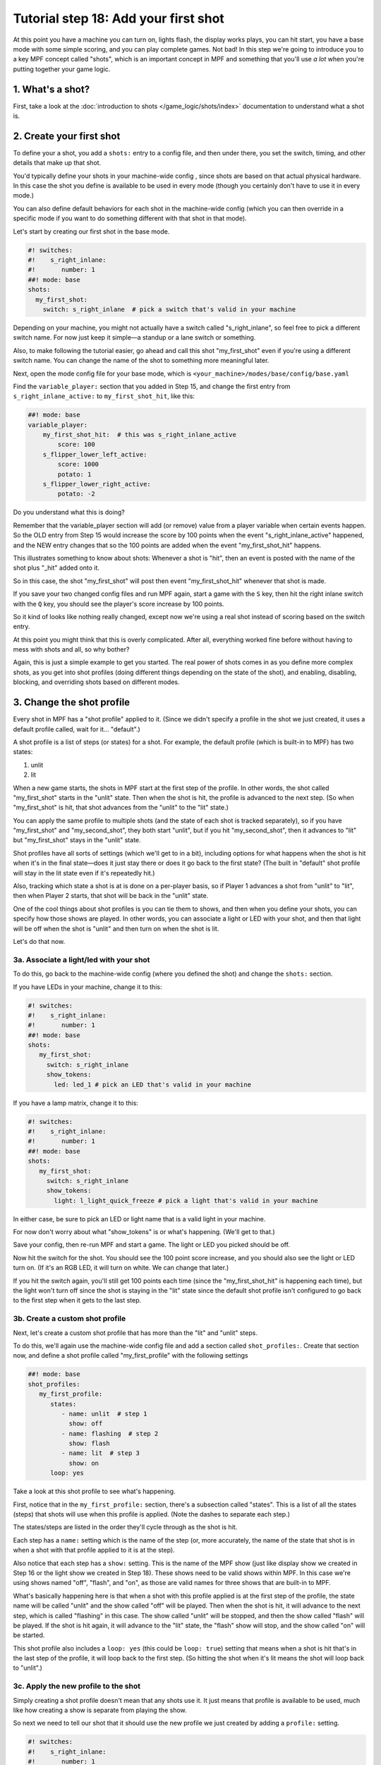 Tutorial step 18: Add your first shot
=====================================

At this point you have a machine you can turn on, lights flash, the
display works plays, you can hit start, you have a base mode with some
simple scoring, and you can play complete games. Not bad! In this step
we're going to introduce you to a key MPF concept called "shots", which is
an important concept in MPF and something that you'll use *a lot* when you're
putting together your game logic.

1. What's a shot?
-----------------

First, take a look at the :doc:`introduction to shots </game_logic/shots/index>`
documentation to understand what a shot is.

2. Create your first shot
-------------------------

To define your a shot, you add a ``shots:`` entry to a config file, and
then under there, you set the switch, timing, and other details that
make up that shot.

You'd typically define your shots in your machine-wide config , since
shots are based on that actual physical hardware. In this case the
shot you define is available to be used in every mode (though you
certainly don't have to use it in every mode.)

You can also define default behaviors for each shot in the machine-wide
config (which you can then override in a specific mode if you want
to do something different with that shot in that mode).

Let's start by creating our first shot in the base mode.

.. code-block:: mpf-config

    #! switches:
    #!    s_right_inlane:
    #!       number: 1
    ##! mode: base
    shots:
      my_first_shot:
        switch: s_right_inlane  # pick a switch that's valid in your machine

Depending on your machine, you might not actually have a switch
called "s_right_inlane", so feel free to pick a different switch name. For
now just keep it simple—a standup or a lane switch or something.

Also, to make following the tutorial easier, go ahead and call this
shot "my_first_shot" even if you're using a different switch name. You
can change the name of the shot to something more meaningful later.

Next, open the mode config file for your base mode, which is
``<your_machine>/modes/base/config/base.yaml``

Find the ``variable_player:`` section that you added in Step 15, and change the
first entry from ``s_right_inlane_active:`` to ``my_first_shot_hit``,
like this:

.. code-block:: mpf-config

   ##! mode: base
   variable_player:
       my_first_shot_hit:  # this was s_right_inlane_active
           score: 100
       s_flipper_lower_left_active:
           score: 1000
           potato: 1
       s_flipper_lower_right_active:
           potato: -2

Do you understand what this is doing?

Remember that the variable_player section will add (or remove) value from a player
variable when certain events happen. So the OLD entry from Step 15 would
increase the score by 100 points when the event "s_right_inlane_active" happened, and the
NEW entry changes that so the 100 points are added when the event
"my_first_shot_hit" happens.

This illustrates something to know about shots: Whenever a shot is "hit", then
an event is posted with the name of the shot plus "_hit" added onto it.

So in this case, the shot "my_first_shot" will post then event
"my_first_shot_hit" whenever that shot is made.

If you save your two changed config files and run MPF again, start a game
with the ``S`` key, then hit the right inlane switch with the ``Q`` key,
you should see the player's score increase by 100 points.

So it kind of looks like nothing really changed, except now we're using
a real shot instead of scoring based on the switch entry.

At this point you might think that this is overly complicated. After all,
everything worked fine before without having to mess with shots and all,
so why bother?

Again, this is just a simple example to get you started. The real power of
shots comes in as you define more complex shots, as you get into shot
profiles (doing different things depending on the state of the shot), and
enabling, disabling, blocking, and overriding shots based on different
modes.

3. Change the shot profile
--------------------------

Every shot in MPF has a "shot profile" applied to it. (Since we didn't
specify a profile in the shot we just created, it uses a default profile
called, wait for it... "default".)

A shot profile is a list of steps (or states) for a shot. For example,
the default profile (which is built-in to MPF) has two states:

#. unlit
#. lit

When a new game starts, the shots in MPF start at the first step of
the profile. In other words, the shot called "my_first_shot" starts
in the "unlit" state. Then when the shot is hit, the profile is
advanced to the next step. (So when "my_first_shot" is hit, that shot
advances from the "unlit" to the "lit" state.)

You can apply the same profile to multiple shots (and the state of each
shot is tracked separately), so if you have "my_first_shot" and "my_second_shot",
they both start "unlit", but if you hit "my_second_shot", then it
advances to "lit" but "my_first_shot" stays in the "unlit" state.

Shot profiles have all sorts of settings (which we'll get to in a bit),
including options for what happens when the shot is hit when it's in the
final state—does it just stay there or does it go back to the first state?
(The built in "default" shot profile will stay in the lit state even if
it's repeatedly hit.)

Also, tracking which state a shot is at is done on a per-player basis, so
if Player 1 advances a shot from "unlit" to "lit", then when Player 2
starts, that shot will be back in the "unlit" state.

One of the cool things about shot profiles is you can tie them to shows,
and then when you define your shots, you can specify how those shows are
played. In other words, you can associate a light or LED with your shot,
and then that light will be off when the shot is "unlit" and then turn
on when the shot is lit.

Let's do that now.

3a. Associate a light/led with your shot
~~~~~~~~~~~~~~~~~~~~~~~~~~~~~~~~~~~~~~~~

To do this, go back to the machine-wide config (where you defined the shot)
and change the ``shots:`` section.

If you have LEDs in your machine, change it to this:

.. code-block:: mpf-config

   #! switches:
   #!    s_right_inlane:
   #!       number: 1
   ##! mode: base
   shots:
      my_first_shot:
        switch: s_right_inlane
        show_tokens:
          led: led_1 # pick an LED that's valid in your machine

If you have a lamp matrix, change it to this:

.. code-block:: mpf-config

   #! switches:
   #!    s_right_inlane:
   #!       number: 1
   ##! mode: base
   shots:
      my_first_shot:
        switch: s_right_inlane
        show_tokens:
          light: l_light_quick_freeze # pick a light that's valid in your machine

In either case, be sure to pick an LED or light name that is a valid light
in your machine.

For now don't worry about what "show_tokens" is or what's happening. (We'll
get to that.)

Save your config, then re-run MPF and start a game. The light or LED you
picked should be off.

Now hit the switch for the shot. You should see the 100 point score increase,
and you should also see the light or LED turn on. (If it's an RGB LED, it will
turn on white. We can change that later.)

If you hit the switch again, you'll still get 100 points each time (since the
"my_first_shot_hit" is happening each time), but the light won't turn off
since the shot is staying in the "lit" state since the default shot profile
isn't configured to go back to the first step when it gets to the last step.

3b. Create a custom shot profile
~~~~~~~~~~~~~~~~~~~~~~~~~~~~~~~~

Next, let's create a custom shot profile that has more than the "lit" and
"unlit" steps.

To do this, we'll again use the machine-wide config file and add a section
called ``shot_profiles:``. Create that section now, and define a shot
profile called "my_first_profile" with the following settings

.. code-block:: mpf-config

   ##! mode: base
   shot_profiles:
      my_first_profile:
         states:
            - name: unlit  # step 1
              show: off
            - name: flashing  # step 2
              show: flash
            - name: lit  # step 3
              show: on
         loop: yes

Take a look at this shot profile to see what's happening.

First, notice that in the ``my_first_profile:`` section, there's a subsection
called "states". This is a list of all the states (steps) that shots will
use when this profile is applied. (Note the dashes to separate each step.)

The states/steps are listed in the order they'll cycle through as the shot
is hit.

Each step has a ``name:`` setting which is the name of the step (or, more
accurately, the name of the state that shot is in when a shot with
that profile applied to it is at the step).

Also notice that each step has a ``show:`` setting. This is the name of the MPF
show (just like display show we created in Step 16 or the light show we
created in Step 18). These shows need to be valid shows within MPF. In this
case we're using shows named "off", "flash", and "on", as those are valid
names for three shows that are built-in to MPF.

What's basically happening here is that when a shot with this profile
applied is at the first step of the profile, the state name will be called
"unlit" and the show called "off" will be played. Then when the shot is hit,
it will advance to the next step, which is called "flashing" in this case.
The show called "unlit" will be stopped, and then the show called "flash"
will be played. If the shot is hit again, it will advance to the "lit"
state, the "flash" show will stop, and the show called "on" will be started.

This shot profile also includes a ``loop: yes`` (this could be ``loop: true``)
setting that means when a shot is hit that's in the last step of the profile,
it will loop back to the first step. (So hitting the shot when it's lit means
the shot will loop back to "unlit".)

3c. Apply the new profile to the shot
~~~~~~~~~~~~~~~~~~~~~~~~~~~~~~~~~~~~~

Simply creating a shot profile doesn't mean that any shots use it. It just
means that profile is available to be used, much like how creating a show
is separate from playing the show.

So next we need to tell our shot that it should use the new profile we
just created by adding a ``profile:`` setting.

.. code-block:: mpf-config

   #! switches:
   #!    s_right_inlane:
   #!       number: 1
   ##! mode: base
   #! shot_profiles:
   #!    my_first_profile:
   #!       states:
   #!          - name: unlit  # step 1
   #!            show: off
   #!          - name: flashing  # step 2
   #!            show: flash
   #!          - name: lit  # step 3
   #!            show: on
   #!       loop: yes
   shots:
      my_first_shot:
        switch: s_right_inlane
        show_tokens:
          led: led_1 # or use light: here, depending on your machine
        profile: my_first_profile

Save your config and re-run MPF. Once you start a game, the light or LED
from your shot should be off. Hit the switch for the shot, and the light
or LED should starting flashing. (It will be slow—1 second on, 1 second off.)
Hit it again, and it should go on solid. Hit it again and the shot will go
back to the "unlit" state. Hit it again and the light or LED should flash. Etc.

Note that you must actually start a game for this to work. Shots are only
active when games are in progress, and the state is tracked per-player which
means that players must exist, etc.

If you play a multi-player game, you should see that the state of that
shot is maintained and restored separately for each player.

3d. Apply custom scoring based on state
~~~~~~~~~~~~~~~~~~~~~~~~~~~~~~~~~~~~~~~

Remember that the ``scoring:`` section of the base mode config scores 100
points each time that shot is hit. So as you're hitting the switch over and
over to cycle through the states, each time you do that the player gets 100
points.

That scoring entry is based on the ``my_first_shot_hit``, which is generated
every time that shot is hit since shots make events in the form ``<shot_name>_hit``.

However, each time a shot is hit, there's are two ADDITIONAL events posted which
are ``<shot_name>_<profile>_hit`` and ``<shot_name>_<profile>_<state>_hit``.

For example, when you start a new game with the shot and shot profile we've
been working with, when you hit the switch for that shot, three shot-related
events will be generated:

* my_first_shot_hit (shot + "hit")
* my_first_shot_my_first_profile_hit (shot + profile + "hit")
* my_first_shot_my_first_profile_unlit_hit (shot + profile + state + "hit")

When you hit that same shot a second time, the following three events will
be generated: The first two are the same since they're based on shot name
and profile name, but the last one is different because the shot's state is
different.

* my_first_shot_hit (shot + "hit")
* my_first_shot_my_first_profile_hit (shot + profile + "hit")
* my_first_shot_my_first_profile_flashing_hit (shot + profile + state + "hit")

Hitting that shot again will generate the following three events:

* my_first_shot_hit (shot + "hit")
* my_first_shot_my_first_profile_hit (shot + profile + "hit")
* my_first_shot_my_first_profile_lit_hit (shot + profile + state + "hit")

And so on...

Now let's look at how we can give the player a different number of points when
they hit that shot depending on what state the shot's in.

Here's the existing variable_player section from the base mode config:

.. code-block:: mpf-config

   ##! mode: base
   variable_player:
       my_first_shot_hit:
           score: 100
       s_flipper_lower_left_active:
           score: 1000
           potato: 1
       s_flipper_lower_right_active:
           potato: -2

Again, the player gets 100 points each time that shot is made regardless of what
state it's in since the scoring event is the generic shot hit event which does
not include details of what state the shot is in.

Now let's change the variable_player section to this:

.. code-block:: mpf-config

   ##! mode: base
   variable_player:
       my_first_shot_my_first_profile_unlit_hit:
           score: 100
       my_first_shot_my_first_profile_flashing_hit:
           score: 1000
       s_flipper_lower_left_active:
           score: 1000
           potato: 1
       s_flipper_lower_right_active:
           potato: -2

We changed the name of the event for the first variable_player entry from
"my_first_shot_hit" to "my_first_shot_my_first_profile_unlit_hit". This means
those 100 points will only be added if that shot is hit while it has the
"my_first_profile" applied AND while that profile is in the state "unlit".

The next entry, for 1000 points, will only be called when that shot is hit with
"my_first_profile" applied while it's in the state "flashing".

Save your config and run your game. If you hit the switch for the shot, you
should get 100 points and the light should start flashing. Hit it again, and you
should get 1000 points and the light should turn on steady. Hit it a third time,
and you should get no points, but the light will also turn off since the
profile is set to loop and it will go back to the first (unlit) state.

In other words, hitting the ``Q`` key (or the actual switch if you have a real
machine) should result in the following sequence of total score (one for each
hit): 100, 1100, 1100, 1200, 2200, 2200, 2300, 3300, 3300...

4. Add a second mode and score the shot from there
--------------------------------------------------

One of the most powerful features of shot profiles is that shots can have
multiple profiles defined at the same time, (with each active mode having
the ability to apply its own profile).

To illustrate this, we're going to create a new mode, called "mode2". So
go ahead and create a ``mode2`` folder in your ``modes`` folder, then add
the ``config`` folder into that folder, and then create the ``mode2.yaml``
mode configuration file for that mode.

Open up the ``mode2.yaml`` file and add the following lines. (We'll explain
them step-by-step next.)

.. code-block:: mpf-config

   ##! mode: mode2
   #config_version=5
   # mode2 config file

   mode:
       start_events: mode2_start
       stop_events: mode2_stop
       priority: 200

   widgets:
       mode2_start_banner:
         type: text
         text: MODE 2 STARTED
         font_size: 50
         color: lime
         y: 80%
         expire: 1s

   widget_player:
       mode_mode2_started: mode2_start_banner

   variable_player:
       my_first_shot_hit:
          score: 1

Remember that you also have to go back into your machine-wide config file to add the new
``- mode2`` entry to your ``modes:`` section. While we're in there, let's also add
``keyboard:`` entries for some events we can use to stop and start the mode.

Here are changes you'll make to the machine-wide config file:

.. code-block:: yaml

   # from the machine-wide config.yaml file

   modes:
    - base
    - mode2

   ...

   keyboard:  # existing keyboard entries not shown.
      n:
        event: mode2_start
      m:
        event: mode2_stop

Now save your files and run your machine. Then press the following keys:

* ``S`` - starts the game
* ``Q`` - hits your shot, score jumps to 100
* ``Q`` - hits your shot, score jumps to 1100
* ``N`` - starts mode2. You should see a 1-second green message showing this
* ``Q`` - hits your shot, score jumps to 1101
* ``Q`` - hits your shot, score jumps to 1202

You can press ``M`` to stop mode2 (though there is no on-screen message) and then
continue to hit ``Q`` and notice the score jumps through the [+100, +1000, 0] cycle
over and over.

You can press ``N`` again to start mode2 and notice that every time you press ``Q``,
you the score increases +1 (in addition to the [+100, +1000, 0] from the base mode.

Press ``M`` to stop mode2 again and notice that the +1 scoring stops.

So what's happening here?

First, notice that in the ``mode2.yaml`` file, we configured the following
variable_player entry:

.. code-block:: mpf-config

   ##! mode: mode2
   variable_player:
       my_first_shot_hit:
          score: 1

Notice that that variable_player entry is just based on "my_first_shot" being hit. It
does not contain any of the profile or state information in it, which means that
it will always score the +1 regardless of the state of that shot.

Of course even while mode2 is running, the base mode is also running. That means
that when both modes are running, mode2 is always scoring +1 per hit, and the
base mode is cycling through the [+100, +1000, 0] scoring depending on what
state the shot is in.

When you stop mode2 (with the ``M`` key), that removes the scoring from mode2,
but since the base mode is still running, you still get the scoring from there.

5. Configure a new shot profile in mode2
----------------------------------------

In the previous step, we added a new mode and accessed the shot from within
that mode, but that new mode still used the same shot profile as the base
mode.

However, it's also possible to create a brand-new shot profile in a mode
that will be applied to the shot when that mode is active.

This is useful if you want to "override" a shot profile from a lower mode
based on a higher priority mode. For example, maybe you have a stand-up
target in your base mode that you're using for some basic scoring. But then
in a jackpot mode, you want that target to flash a light instead of just
the regular on/off behavior from the base mode. You would do this by
applying a different shot profile in the jackpot mode.

To illustrate this, open up your ``mode2.yaml`` file and:

#. Updated the ``variable_player:`` section from the example below
#. Add the ``shots:`` section from below
#. Add the ``shot_profiles:`` section from below

.. code-block:: mpf-config

   #! switches:
   #!    s_right_inlane:
   #!       number: 1
   ##! mode: mode2
   # snippet from mode2.yaml
   variable_player:
       my_first_shot_mode2_flashing_hit:
         score: 10000
       my_first_shot_mode2_lit_hit:
         score: 100

   shots:
     my_first_shot_mode2:
       switch: s_right_inlane
       profile: mode2

   shot_profiles:
     mode2:
        states:
           - name: flashing
             show: flash
             speed: 5
           - name: lit
             show: on
        loop: no
        block: yes

Save your files and run your game again, pressing the following keys:

* ``S`` - starts the game
* ``Q`` - hits your shot, score jumps to 100,
* ``Q`` - hits your shot, score jumps to 1100
* ``N`` - starts mode2. You should see a 1-second green message showing this
* ``Q`` - hits your shot, score jumps to 11,100
* ``Q`` - hits your shot, score jumps to 11,200
* ``Q`` - hits your shot, score jumps to 11,300
* ``M`` - stops mode2
* ``Q`` - hits your shot, no score change
* ``Q`` - hits your shot, score jumps to 11,400
* ``Q`` - hits your shot, score jumps to 12,400

Let's deconstruct the changes to the ``mode2.yaml`` config file too see what's
going on.

First, notice that we added a ``shots:`` section and then added "my_first_shot"
to it, like this:

.. code-block:: mpf-config

   ##! mode: mode2
   #! shot_profiles:
   #!   mode2:
   #!      states:
   #!         - name: flashing
   #!           show: flash
   #!           speed: 5
   #!         - name: lit
   #!           show: on
   #!      loop: no
   #!      block: yes
   shots:
     my_first_shot:
       profile: mode2

However, unlike the "my_first_shot" entry in the machine-wide config, in the mode
config we did NOT redefine the ``switch:`` or ``show_tokens:`` entries. Instead,
we just added the ``profile:`` setting and told it to use a profile called ``mode2``.

So what this means is that we're not creating a new shot or changing the configuration
of the shot, rather, we're just saying that when mode2 is active, we want to apply
a different shot profile to the shot. (Remember that settings from mode configuration
files are only active when that mode is active.)

Next, take a look at the ``shot_profiles:`` section:

.. code-block:: mpf-config

   ##! mode: mode2
   shot_profiles:
     mode2:
        states:
           - name: flashing
             show: flash
             speed: 5
           - name: lit
             show: on
        loop: no
        block: yes

In this case, we defined a profile called ``mode2`` which has two states: "flashing" and "lit". (These
state names could be whatever you want, "incomplete" and "complete" or whatever.) Note also that we added
``speed: 5`` to the flashing step. That setting will be applied to the "flash" show when it's played, and
you can use any of the :doc:`/config/show_player` settings there. In this case that will play the show
at 5x speed, so we'll see a fasting flashing.

Also note that we added ``block: yes`` to this profile. That means that when this profile is active, any
shot profiles from lower priority modes will be disabled. Since mode2 runs at priority 200, the profile
"my_first_profile" which we assigned in the machine-wide config will be blocked. (Machine-wide config
items run at priority 0.)

And, since the variable_player events in the base mode are based on the shot being hit with the "my_first_profile"
applied, this is why when mode2 is running, we don't get the variable_player events from the base mode. Those
events are not posted because my_first_profile is not active because the higher priority profile attached
to the shot in mode2 is blocking it.

If you were to remove the ``block: yes`` from the mode2 profile in the mode2 config, then when you hit the
shot while mode2 was active then you would get the scoring from both the base mode and mode2 mode applied.

(not done writing yet...)

Next steps to write

* Show tokens
* Shot groups
* advancing shots
* shot reset events

Check out the complete config.yaml file so far
----------------------------------------------

If you want to see a complete ``config.yaml`` file up to this point, it's in the ``mpf-examples/tutorial_step_18``
folder with the name ``config.yaml``. You can run it be switching to that folder and running ``mpf both``:

.. code-block:: doscon

   C:\mpf-examples\tutorial_step_18>mpf both

Even if you have real hardware, it's probably worth running the MPF Monitor which will show you the events as they're
posted that correspond to the shot being hit and it changing profiles.
